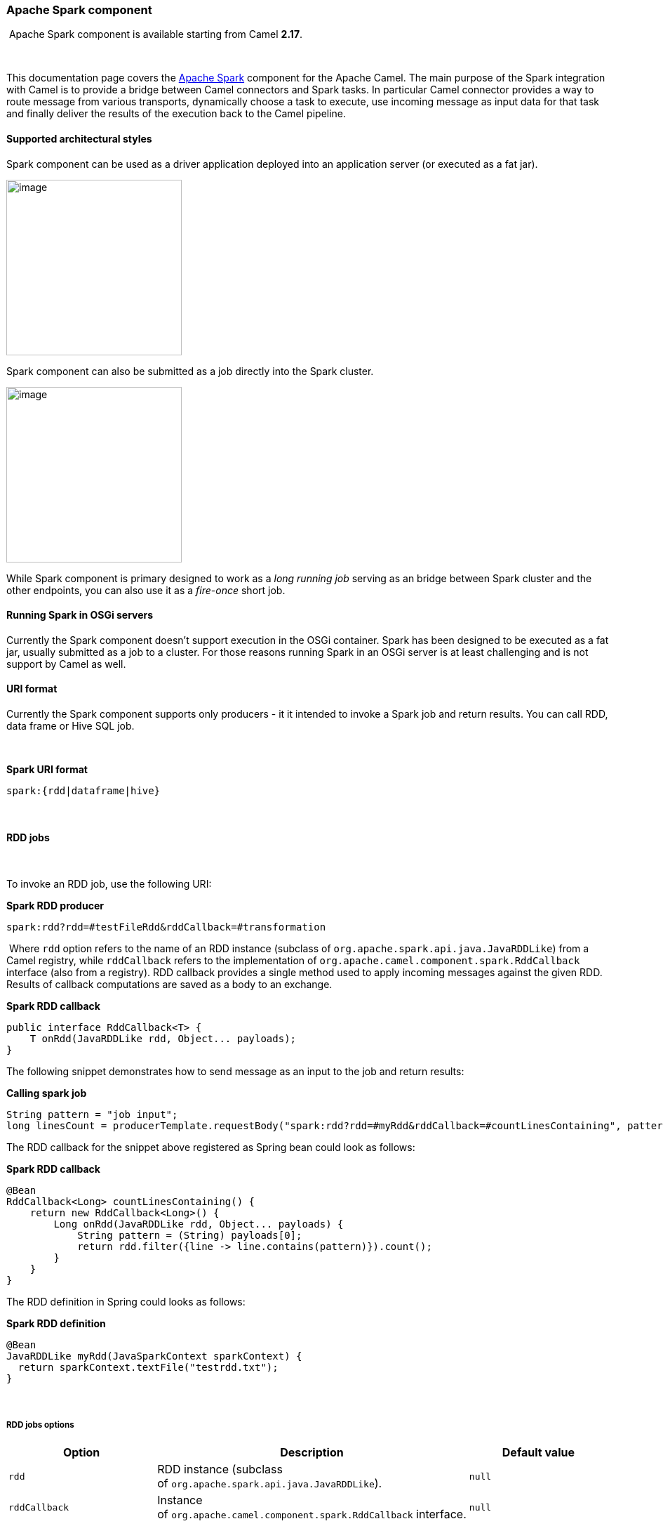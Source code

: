[[ConfluenceContent]]
[[ApacheSpark-ApacheSparkcomponent]]
Apache Spark component
~~~~~~~~~~~~~~~~~~~~~~

[Info]
====


 Apache Spark component is available starting from Camel *2.17*.

====

 

This documentation page covers the http://spark.apache.org/[Apache
Spark] component for the Apache Camel. The main purpose of the Spark
integration with Camel is to provide a bridge between Camel connectors
and Spark tasks. In particular Camel connector provides a way to route
message from various transports, dynamically choose a task to execute,
use incoming message as input data for that task and finally deliver the
results of the execution back to the Camel pipeline.

[[ApacheSpark-Supportedarchitecturalstyles]]
Supported architectural styles
^^^^^^^^^^^^^^^^^^^^^^^^^^^^^^

Spark component can be used as a driver application deployed into an
application server (or executed as a fat jar).

image:apache-spark.data/camel_spark_driver.png[image,height=250] +

Spark component can also be submitted as a job directly into the Spark
cluster.

image:apache-spark.data/camel_spark_cluster.png[image,height=250] +

While Spark component is primary designed to work as a _long running
job_ serving as an bridge between Spark cluster and the other endpoints,
you can also use it as a _fire-once_ short job.   

[[ApacheSpark-RunningSparkinOSGiservers]]
Running Spark in OSGi servers
^^^^^^^^^^^^^^^^^^^^^^^^^^^^^

Currently the Spark component doesn't support execution in the OSGi
container. Spark has been designed to be executed as a fat jar, usually
submitted as a job to a cluster. For those reasons running Spark in an
OSGi server is at least challenging and is not support by Camel as well.

[[ApacheSpark-URIformat]]
URI format
^^^^^^^^^^

Currently the Spark component supports only producers - it it intended
to invoke a Spark job and return results. You can call RDD, data frame
or Hive SQL job.

 

*Spark URI format*

[source,brush:,java;,gutter:,false;,theme:,Default]
----
spark:{rdd|dataframe|hive}
----

 

[[ApacheSpark-RDDjobs]]
RDD jobs 
^^^^^^^^^

 

To invoke an RDD job, use the following URI:

*Spark RDD producer*

[source,brush:,java;,gutter:,false;,theme:,Default]
----
spark:rdd?rdd=#testFileRdd&rddCallback=#transformation
----

 Where `rdd` option refers to the name of an RDD instance (subclass of
`org.apache.spark.api.java.JavaRDDLike`) from a Camel registry, while
`rddCallback` refers to the implementation
of `org.apache.camel.component.spark.RddCallback` interface (also from a
registry). RDD callback provides a single method used to apply incoming
messages against the given RDD. Results of callback computations are
saved as a body to an exchange.

*Spark RDD callback*

[source,brush:,java;,gutter:,false;,theme:,Default]
----
public interface RddCallback<T> {
    T onRdd(JavaRDDLike rdd, Object... payloads);
}
----

The following snippet demonstrates how to send message as an input to
the job and return results:

*Calling spark job*

[source,brush:,java;,gutter:,false;,theme:,Default]
----
String pattern = "job input";
long linesCount = producerTemplate.requestBody("spark:rdd?rdd=#myRdd&rddCallback=#countLinesContaining", pattern, long.class);
----

The RDD callback for the snippet above registered as Spring bean could
look as follows:

*Spark RDD callback*

[source,brush:,java;,gutter:,false;,theme:,Default]
----
@Bean
RddCallback<Long> countLinesContaining() {
    return new RddCallback<Long>() {
        Long onRdd(JavaRDDLike rdd, Object... payloads) {
            String pattern = (String) payloads[0];
            return rdd.filter({line -> line.contains(pattern)}).count();
        }
    }
}
----

The RDD definition in Spring could looks as follows:

*Spark RDD definition*

[source,brush:,java;,gutter:,false;,theme:,Default]
----
@Bean
JavaRDDLike myRdd(JavaSparkContext sparkContext) {
  return sparkContext.textFile("testrdd.txt");
}
----

 

[[ApacheSpark-RDDjobsoptions]]
RDD jobs options
++++++++++++++++

[cols=",,",options="header",]
|=======================================================================
|Option |Description |Default value
|`rdd` |RDD instance (subclass
of `org.apache.spark.api.java.JavaRDDLike`). |`null`

|`rddCallback` |Instance
of `org.apache.camel.component.spark.RddCallback` interface. |`null`
|=======================================================================

[[ApacheSpark-VoidRDDcallbacks]]
Void RDD callbacks
++++++++++++++++++

If your RDD callback doesn't return any value back to a Camel pipeline,
you can either return `null` value or use `VoidRddCallback` base class:

*Spark RDD definition*

[source,brush:,java;,gutter:,false;,theme:,Default]
----
@Bean
RddCallback<Void> rddCallback() {
  return new VoidRddCallback() {
        @Override
        public void doOnRdd(JavaRDDLike rdd, Object... payloads) {
            rdd.saveAsTextFile(output.getAbsolutePath());
        }
    };
}
----

[[ApacheSpark-ConvertingRDDcallbacks]]
Converting RDD callbacks
++++++++++++++++++++++++

If you know what type of the input data will be sent to the RDD
callback, you can use `ConvertingRddCallback` and let Camel to
automatically convert incoming messages before inserting those into the
callback:

*Spark RDD definition*

[source,brush:,java;,gutter:,false;,theme:,Default]
----
@Bean
RddCallback<Long> rddCallback(CamelContext context) {
  return new ConvertingRddCallback<Long>(context, int.class, int.class) {
            @Override
            public Long doOnRdd(JavaRDDLike rdd, Object... payloads) {
                return rdd.count() * (int) payloads[0] * (int) payloads[1];
            }
        };
    };
}
----

[[ApacheSpark-AnnotatedRDDcallbacks]]
Annotated RDD callbacks
+++++++++++++++++++++++

Probably the easiest way to work with the RDD callbacks is to provide
class with method marked with `@RddCallback` annotation:

*Annotated RDD callback definition*

[source,brush:,java;,gutter:,false;,theme:,Default]
----
import static org.apache.camel.component.spark.annotations.AnnotatedRddCallback.annotatedRddCallback;
 
@Bean
RddCallback<Long> rddCallback() {
    return annotatedRddCallback(new MyTransformation());
}
 
...
 
import org.apache.camel.component.spark.annotation.RddCallback;
 
public class MyTransformation {
 
    @RddCallback
    long countLines(JavaRDD<String> textFile, int first, int second) {
        return textFile.count() * first * second;
    }
 
}
----

If you will pass CamelContext to the annotated RDD callback factory
method, the created callback will be able to convert incoming payloads
to match the parameters of the annotated method:

*Body conversions for annotated RDD callbacks*

[source,brush:,java;,gutter:,false;,theme:,Default]
----
import static org.apache.camel.component.spark.annotations.AnnotatedRddCallback.annotatedRddCallback;
 
@Bean
RddCallback<Long> rddCallback(CamelContext camelContext) {
    return annotatedRddCallback(new MyTransformation(), camelContext);
}
 
...

 
import org.apache.camel.component.spark.annotation.RddCallback;
 
public class MyTransformation {
 
    @RddCallback
    long countLines(JavaRDD<String> textFile, int first, int second) {
        return textFile.count() * first * second;
    }
 
}
 
...
 
// Convert String "10" to integer
long result = producerTemplate.requestBody("spark:rdd?rdd=#rdd&rddCallback=#rddCallback" Arrays.asList(10, "10"), long.class);
----

 

[[ApacheSpark-DataFramejobs]]
DataFrame jobs
^^^^^^^^^^^^^^

 

Instead of working with RDDs Spark component can work with DataFrames as
well. 

To invoke an DataFrame job, use the following URI:

*Spark RDD producer*

[source,brush:,java;,gutter:,false;,theme:,Default]
----
spark:dataframe?dataFrame=#testDataFrame&dataFrameCallback=#transformation
----

 Where `dataFrame` option refers to the name of an DataFrame instance
(`instance of of org.apache.spark.sql.DataFrame`) from a Camel registry,
while `dataFrameCallback` refers to the implementation
of `org.apache.camel.component.spark.DataFrameCallback` interface (also
from a registry). DataFrame callback provides a single method used to
apply incoming messages against the given DataFrame. Results of callback
computations are saved as a body to an exchange.

*Spark RDD callback*

[source,brush:,java;,gutter:,false;,theme:,Default]
----
public interface DataFrameCallback<T> {
    T onDataFrame(DataFrame dataFrame, Object... payloads);
}
----

The following snippet demonstrates how to send message as an input to a
job and return results:

*Calling spark job*

[source,brush:,java;,gutter:,false;,theme:,Default]
----
String model = "Micra";
long linesCount = producerTemplate.requestBody("spark:dataFrame?dataFrame=#cars&dataFrameCallback=#findCarWithModel", model, long.class);
----

The DataFrame callback for the snippet above registered as Spring bean
could look as follows:

*Spark RDD callback*

[source,brush:,java;,gutter:,false;,theme:,Default]
----
@Bean
RddCallback<Long> findCarWithModel() {
    return new DataFrameCallback<Long>() {
        @Override
        public Long onDataFrame(DataFrame dataFrame, Object... payloads) {
            String model = (String) payloads[0];
            return dataFrame.where(dataFrame.col("model").eqNullSafe(model)).count();
        }
    };
}
----

The DataFrame definition in Spring could looks as follows:

*Spark RDD definition*

[source,brush:,java;,gutter:,false;,theme:,Default]
----
@Bean
DataFrame cars(HiveContext hiveContext) {
    DataFrame jsonCars = hiveContext.read().json("/var/data/cars.json");
    jsonCars.registerTempTable("cars");
    return jsonCars;
}
----

 

[[ApacheSpark-DataFramejobsoptions]]
DataFrame jobs options
++++++++++++++++++++++

[cols=",,",options="header",]
|=======================================================================
|Option |Description |Default value
|`dataFrame` |DataFrame instance (subclass
of `org.apache.spark.sql.DataFrame`). |`null`

|`dataFrameCallback` |Instance
of `org.apache.camel.component.spark.DataFrameCallback` interface.
|`null `
|=======================================================================

 

[[ApacheSpark-Hivejobs]]
Hive jobs
^^^^^^^^^

 Instead of working with RDDs or DataFrame Spark component can also
receive Hive SQL queries as payloads. To send Hive query to Spark
component, use the following URI:

*Spark RDD producer*

[source,brush:,java;,gutter:,false;,theme:,Default]
----
spark:hive
----

The following snippet demonstrates how to send message as an input to a
job and return results:

*Calling spark job*

[source,brush:,java;,gutter:,false;,theme:,Default]
----
long carsCount = template.requestBody("spark:hive?collect=false", "SELECT * FROM cars", Long.class);
List<Row> cars = template.requestBody("spark:hive", "SELECT * FROM cars", List.class);
----

The table we want to execute query against should be registered in a
HiveContext before we query it. For example in Spring such registration
could look as follows:

*Spark RDD definition*

[source,brush:,java;,gutter:,false;,theme:,Default]
----
@Bean
DataFrame cars(HiveContext hiveContext) {
    DataFrame jsonCars = hiveContext.read().json("/var/data/cars.json");
    jsonCars.registerTempTable("cars");
    return jsonCars;
}
----

 

[[ApacheSpark-Hivejobsoptions]]
Hive jobs options
+++++++++++++++++

[cols=",,",options="header",]
|=======================================================================
|Option |Description |Default value
|`collect` |Indicates if results should be collected (as a list of
`org.apache.spark.sql.Row` instances) or if `count()` should be called
against those. |`true`
|=======================================================================

 

[[ApacheSpark-SeeAlso]]
See Also
^^^^^^^^

* link:configuring-camel.html[Configuring Camel]
* link:component.html[Component]
* link:endpoint.html[Endpoint]
* link:getting-started.html[Getting Started]
